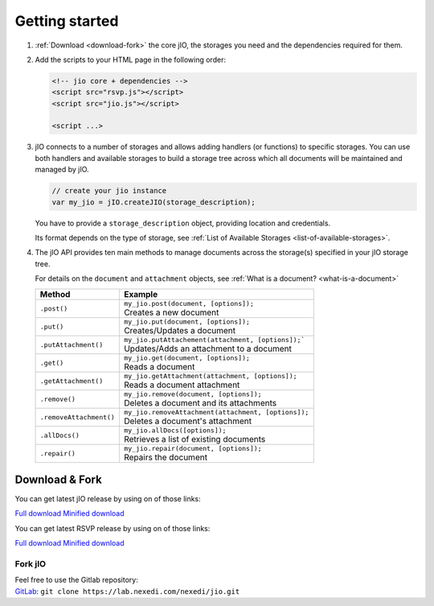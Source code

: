 
Getting started
===============

#.  :ref:`Download <download-fork>` the core jIO, the storages you need and the
    dependencies required for them.

#.  Add the scripts to your HTML page in the following order:

    .. code-block:: html

      <!-- jio core + dependencies -->
      <script src="rsvp.js"></script>
      <script src="jio.js"></script>

      <script ...>


#.  jIO connects to a number of storages and allows adding handlers (or
    functions) to specific storages.
    You can use both handlers and available storages to build a storage
    tree across which all documents will be maintained and managed by jIO.

    .. code-block:: javascript

        // create your jio instance
        var my_jio = jIO.createJIO(storage_description);

    You have to provide a ``storage_description`` object, providing location
    and credentials.

    Its format depends on the type of storage,
    see :ref:`List of Available Storages <list-of-available-storages>`.


#.  The jIO API provides ten main methods to manage documents across the storage(s) specified in your jIO storage tree.

    For details on the ``document`` and ``attachment`` objects, see :ref:`What is a document? <what-is-a-document>`


    =======================  ======================================================
    Method                   Example
    =======================  ======================================================
    ``.post()``              |  ``my_jio.post(document, [options]);``
                             |  Creates a new document
    ``.put()``               |  ``my_jio.put(document, [options]);``
                             |  Creates/Updates a document
    ``.putAttachment()``     |  ``my_jio.putAttachement(attachment, [options]);```
                             |  Updates/Adds an attachment to a document
    ``.get()``               |  ``my_jio.get(document, [options]);``
                             |  Reads a document
    ``.getAttachment()``     |  ``my_jio.getAttachment(attachment, [options]);``
                             |  Reads a document attachment
    ``.remove()``            |  ``my_jio.remove(document, [options]);``
                             |  Deletes a document and its attachments
    ``.removeAttachment()``  |  ``my_jio.removeAttachment(attachment, [options]);``
                             |  Deletes a document's attachment
    ``.allDocs()``           |  ``my_jio.allDocs([options]);``
                             |  Retrieves a list of existing documents
    ``.repair()``            |  ``my_jio.repair(document, [options]);``
                             |  Repairs the document
    =======================  ======================================================



.. _download-fork:

Download & Fork
---------------

You can get latest jIO release by using on of those links:

`Full download <https://lab.nexedi.com/nexedi/jio/raw/master/dist/jio-latest.js>`_
`Minified download <https://lab.nexedi.com/nexedi/jio/raw/master/dist/jio-latest.min.js>`_

You can get latest RSVP release by using on of those links:

`Full download <https://lab.nexedi.com/nexedi/rsvp.js/raw/master/dist/rsvp-2.0.4.js>`_
`Minified download <https://lab.nexedi.com/nexedi/rsvp.js/raw/master/dist/rsvp-2.0.4.min.js>`_

Fork jIO
^^^^^^^^

| Feel free to use the Gitlab repository:
| `GitLab <https://lab.nexedi.com/nexedi/jio.git>`_: ``git clone https://lab.nexedi.com/nexedi/jio.git``
